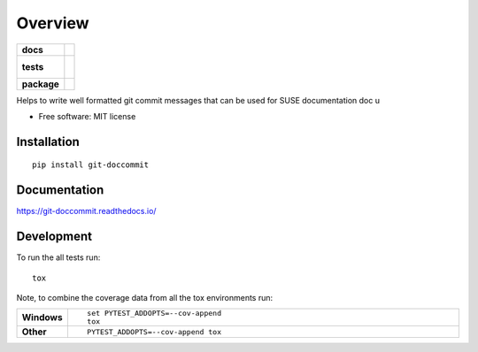 ========
Overview
========

.. start-badges

.. list-table::
    :stub-columns: 1

    * - docs
      - |docs|
    * - tests
      - |
        |
    * - package
      - | |version| |wheel| |supported-versions| |supported-implementations|
        | |commits-since|

.. |docs| image:: https://readthedocs.org/projects/git-doccommit/badge/?style=flat
    :target: https://readthedocs.org/projects/git-doccommit
    :alt: Documentation Status

.. |version| image:: https://img.shields.io/pypi/v/git-doccommit.svg
    :alt: PyPI Package latest release
    :target: https://pypi.python.org/pypi/git-doccommit

.. |commits-since| image:: https://img.shields.io/github/commits-since/svenseeberg/git-doccommit/v1.0.1.svg
    :alt: Commits since latest release
    :target: https://github.com/svenseeberg/git-doccommit/compare/v1.0.1...master

.. |wheel| image:: https://img.shields.io/pypi/wheel/git-doccommit.svg
    :alt: PyPI Wheel
    :target: https://pypi.python.org/pypi/git-doccommit

.. |supported-versions| image:: https://img.shields.io/pypi/pyversions/git-doccommit.svg
    :alt: Supported versions
    :target: https://pypi.python.org/pypi/git-doccommit

.. |supported-implementations| image:: https://img.shields.io/pypi/implementation/git-doccommit.svg
    :alt: Supported implementations
    :target: https://pypi.python.org/pypi/git-doccommit


.. end-badges

Helps to write well formatted git commit messages that can be used for SUSE documentation doc u

* Free software: MIT license

Installation
============

::

    pip install git-doccommit

Documentation
=============

https://git-doccommit.readthedocs.io/

Development
===========

To run the all tests run::

    tox

Note, to combine the coverage data from all the tox environments run:

.. list-table::
    :widths: 10 90
    :stub-columns: 1

    - - Windows
      - ::

            set PYTEST_ADDOPTS=--cov-append
            tox

    - - Other
      - ::

            PYTEST_ADDOPTS=--cov-append tox
